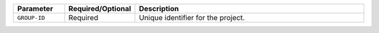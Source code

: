 .. list-table::
   :header-rows: 1
   :widths: 15 10 75

   * - Parameter
     - Required/Optional
     - Description

   * - ``GROUP-ID``
     - Required
     - Unique identifier for the project.